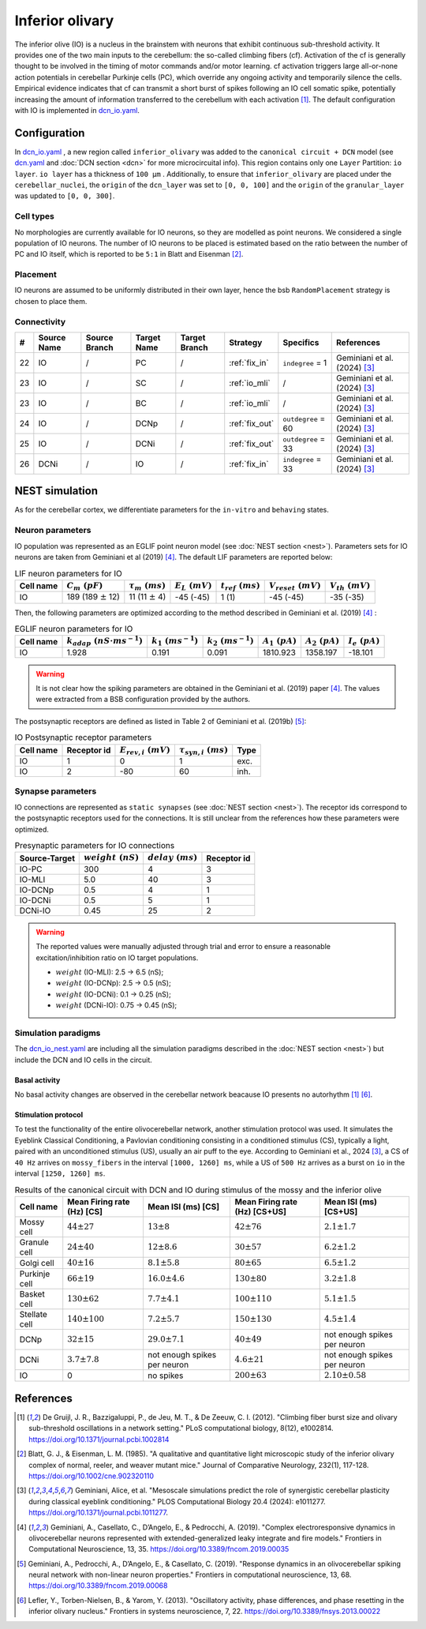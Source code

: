 Inferior olivary
~~~~~~~~~~~~~~~~
The inferior olive (IO) is a nucleus in the brainstem with neurons that exhibit continuous sub-threshold activity.
It provides one of the two main inputs to the cerebellum: the so-called climbing fibers (cf). Activation of the cf
is generally thought to be involved in the timing of motor commands and/or motor learning. cf activation triggers
large all-or-none action potentials in cerebellar Purkinje cells (PC), which override any ongoing activity and
temporarily silence the cells. Empirical evidence indicates that cf can transmit a short burst of spikes following
an IO cell somatic spike, potentially increasing the amount of information transferred to the cerebellum with each
activation [#de_gruijl_2012]_.
The default configuration with IO is implemented in
`dcn_io.yaml <https://github.com/dbbs-lab/cerebellum/blob/master/configurations/mouse/dcn-io/dcn_io.yaml>`_.

Configuration
^^^^^^^^^^^^^
In `dcn_io.yaml <https://github.com/dbbs-lab/cerebellum/blob/master/configurations/mouse/dcn-io/dcn_io.yaml>`_ ,
a new region called ``inferior_olivary`` was added to the ``canonical circuit + DCN`` model
(see `dcn.yaml <https://github.com/dbbs-lab/cerebellum/blob/master/configurations/mouse/dcn-io/dcn.yaml>`_
and :doc:`DCN section <dcn>` for more microcircuital info).
This region contains only one ``Layer`` Partition: ``io layer``. ``io layer`` has a thickness of ``100 µm`` .
Additionally, to ensure that ``inferior_olivary`` are placed under the ``cerebellar_nuclei``, the ``origin``
of the ``dcn_layer`` was set to ``[0, 0, 100]`` and the ``origin`` of the ``granular_layer`` was updated to ``[0, 0, 300]``.

Cell types
++++++++++
No morphologies are currently available for IO neurons, so they are modelled as point neurons.
We considered a single population of IO neurons.
The number of IO neurons to be placed is estimated based on the ratio between the number of PC and
IO itself, which is reported to be ``5:1`` in Blatt and Eisenman [#blatt_1985]_.

Placement
+++++++++
IO neurons are assumed to be uniformly distributed in their own layer, hence the bsb ``RandomPlacement``
strategy is chosen to place them.

Connectivity
++++++++++++

.. csv-table::
   :header-rows: 1
   :delim: ;

   #; Source Name; Source Branch; Target Name; Target Branch; Strategy; Specifics; References
   22; IO; /; PC; / ; :ref:`fix_in`;``indegree`` = 1; Geminiani et al. (2024) [#geminiani_2024]_
   23; IO; /; SC; / ; :ref:`io_mli`; / ; Geminiani et al. (2024) [#geminiani_2024]_
   23; IO; /; BC; / ; :ref:`io_mli`; / ; Geminiani et al. (2024) [#geminiani_2024]_
   24; IO; / ; DCNp ; / ; :ref:`fix_out`; ``outdegree`` = 60 ; Geminiani et al. (2024) [#geminiani_2024]_
   25; IO; /; DCNi; / ; :ref:`fix_out`; ``outdegree`` = 33 ; Geminiani et al. (2024) [#geminiani_2024]_
   26; DCNi; / ; IO ; / ; :ref:`fix_in`; ``indegree`` = 33 ; Geminiani et al. (2024) [#geminiani_2024]_

NEST simulation
^^^^^^^^^^^^^^^

As for the cerebellar cortex, we differentiate parameters for the ``in-vitro`` and ``behaving`` states.

Neuron parameters
+++++++++++++++++
IO population was represented as an EGLIF point neuron model (see :doc:`NEST section <nest>`).
Parameters sets for IO neurons are taken from Geminiani et al (2019) [#geminiani_2019]_.
The default LIF parameters are reported below:

.. csv-table:: LIF neuron parameters for IO
   :header-rows: 1
   :delim: ;

   Cell name;:math:`C_m\ (pF)`;:math:`\tau_m\ (ms)`;:math:`E_L\ (mV)`;:math:`t_{ref}\ (ms)`;:math:`V_{reset}\ (mV)`;:math:`V_{th}\ (mV)`
   IO; 189 (189 :math:`\pm` 12); 11 (11 :math:`\pm` 4); -45 (-45); 1 (1); -45 (-45); -35 (-35)

Then, the following parameters are optimized according to the method described in Geminiani et al. (2019) [#geminiani_2019]_ :

.. csv-table:: EGLIF neuron parameters for IO
   :header-rows: 1
   :delim: ;

    Cell name;:math:`k_{adap}\ (nS \cdot ms^{-1})`;:math:`k_1\ (ms^{-1})`;:math:`k_2\ (ms^{-1})`;:math:`A_1\ (pA)`;:math:`A_2\ (pA)`;:math:`I_e\ (pA)`
    IO; 1.928; 0.191; 0.091; 1810.923; 1358.197; -18.101

.. warning::
    It is not clear how the spiking parameters are obtained in the Geminiani et al. (2019) paper [#geminiani_2019]_.
    The values were extracted from a BSB configuration provided by the authors.

The postsynaptic receptors are defined as listed in Table 2 of Geminiani et al. (2019b) [#geminiani_2019b]_:

.. _io-table-receptor:
.. csv-table:: IO Postsynaptic receptor parameters
   :header-rows: 1
   :delim: ;

   Cell name; Receptor id; :math:`E_{rev,i}\ (mV)`; :math:`\tau_{syn,i}\ (ms)`; Type
   IO; 1; 0; 1; exc.
   IO; 2; -80; 60; inh.

Synapse parameters
++++++++++++++++++
IO connections are represented as ``static synapses`` (see :doc:`NEST section <nest>`). The receptor ids correspond to
the postsynaptic receptors used for the connections.
It is still unclear from the references how these parameters were optimized.

.. csv-table:: Presynaptic parameters for IO connections
   :header-rows: 1
   :delim: ;

    Source-Target;:math:`weight \ (nS)`;:math:`delay \ (ms)`; Receptor id
    IO-PC; 300; 4;3
    IO-MLI; 5.0; 40 ; 3
    IO-DCNp; 0.5; 4; 1
    IO-DCNi; 0.5; 5; 1
    DCNi-IO; 0.45; 25; 2

.. warning::
   The reported values were manually adjusted through trial and error to ensure a reasonable excitation/inhibition ratio
   on IO target populations.

   * :math:`weight` (IO-MLI): 2.5 → 6.5 (nS);
   * :math:`weight` (IO-DCNp): 2.5 → 0.5 (nS);
   * :math:`weight` (IO-DCNi): 0.1 → 0.25 (nS);
   * :math:`weight` (DCNi-IO): 0.75 → 0.45 (nS);

Simulation paradigms
++++++++++++++++++++

The `dcn_io_nest.yaml <https://github.com/dbbs-lab/cerebellum/blob/feature/dcn-io/configurations/mouse/dcn-io/dcn_io_nest.yaml>`_ are
including all the simulation paradigms described in the :doc:`NEST section <nest>`) but include the DCN and IO cells in the
circuit.

Basal activity
##############

No basal activity changes are observed in the cerebellar network beacause IO presents no autorhythm [#de_gruijl_2012]_
[#lefler_2013]_.

Stimulation protocol
####################

To test the functionality of the entire olivocerebellar network, another stimulation protocol was used. It
simulates the Eyeblink Classical Conditioning, a Pavlovian conditioning consisting in a conditioned stimulus (CS),
typically a light, paired with an unconditioned stimulus (US), usually an air puff to the eye.
According to Geminiani et al., 2024 [#geminiani_2024]_, a CS of ``40 Hz``  arrives on ``mossy_fibers`` in the
interval ``[1000, 1260] ms``, while a US of ``500 Hz`` arrives as a burst on ``io`` in the interval ``[1250, 1260] ms``.

.. csv-table:: Results of the canonical circuit with DCN and IO during stimulus of the mossy and the inferior olive
   :header-rows: 1
   :delim: ;

    Cell name;Mean Firing rate (Hz) [CS]; Mean ISI (ms) [CS]; Mean Firing rate (Hz) [CS+US]; Mean ISI (ms) [CS+US]
    Mossy cell; :math:`44 \pm 27`; :math:`13 \pm 8`; :math:`42 \pm 76`; :math:`2.1 \pm 1.7`
    Granule cell; :math:`24 \pm 40`; :math:`12 \pm 8.6`; :math:`30 \pm 57`; :math:`6.2 \pm 1.2`
    Golgi cell;:math:`40 \pm 16`; :math:`8.1 \pm 5.8`; :math:`80 \pm 65`; :math:`6.5 \pm 1.2`
    Purkinje cell;:math:`66 \pm 19`; :math:`16.0 \pm 4.6`; :math:`130 \pm 80`; :math:`3.2 \pm 1.8`
    Basket cell;:math:`130 \pm 62`; :math:`7.7 \pm 4.1`; :math:`100 \pm 110`; :math:`5.1 \pm 1.5`
    Stellate cell;:math:`140 \pm 100`; :math:`7.2 \pm 5.7`; :math:`150 \pm 130`; :math:`4.5 \pm 1.4`
    DCNp; :math:`32 \pm 15`; :math:`29.0 \pm 7.1`; :math:`40 \pm 49`; not enough spikes per neuron
    DCNi; :math:`3.7 \pm 7.8`; not enough spikes per neuron;  :math:`4.6 \pm 21`; not enough spikes per neuron
    IO; 0; no spikes; :math:`200 \pm 63`; :math:`2.10 \pm 0.58`


References
^^^^^^^^^^

.. [#de_gruijl_2012] De Gruijl, J. R., Bazzigaluppi, P., de Jeu, M. T., & De Zeeuw, C. I. (2012).
   "Climbing fiber burst size and olivary sub-threshold oscillations in a network setting."
   PLoS computational biology, 8(12), e1002814.
   https://doi.org/10.1371/journal.pcbi.1002814
.. [#blatt_1985] Blatt, G. J., & Eisenman, L. M. (1985).
   "A qualitative and quantitative light microscopic study of the inferior olivary complex of normal, reeler,
   and weaver mutant mice." Journal of Comparative Neurology, 232(1), 117-128.
   https://doi.org/10.1002/cne.902320110
.. [#geminiani_2024] Geminiani, Alice, et al.
   "Mesoscale simulations predict the role of synergistic cerebellar plasticity during classical eyeblink conditioning."
   PLOS Computational Biology 20.4 (2024): e1011277.
   https://doi.org/10.1371/journal.pcbi.1011277.
.. [#geminiani_2019] Geminiani, A., Casellato, C., D’Angelo, E., & Pedrocchi, A. (2019).
   "Complex electroresponsive dynamics in olivocerebellar neurons represented with extended-generalized
   leaky integrate and fire models."
   Frontiers in Computational Neuroscience, 13, 35.
   https://doi.org/10.3389/fncom.2019.00035
.. [#geminiani_2019b] Geminiani, A., Pedrocchi, A., D’Angelo, E., & Casellato, C. (2019).
   "Response dynamics in an olivocerebellar spiking neural network with non-linear neuron properties."
   Frontiers in computational neuroscience, 13, 68.
   https://doi.org/10.3389/fncom.2019.00068
.. [#lefler_2013] Lefler, Y., Torben-Nielsen, B., & Yarom, Y. (2013).
   "Oscillatory activity, phase differences, and phase resetting in the inferior olivary nucleus."
   Frontiers in systems neuroscience, 7, 22.
   https://doi.org/10.3389/fnsys.2013.00022
